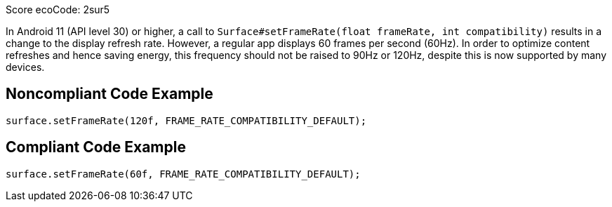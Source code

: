 Score ecoCode: 2sur5

In Android 11 (API level 30) or higher, a call to `Surface#setFrameRate(float frameRate, int compatibility)` results in a change to the display refresh rate. However, a regular app displays 60 frames per second (60Hz). In order to optimize content refreshes and hence saving energy, this frequency should not be raised to 90Hz or 120Hz, despite this is now supported by many devices.

## Noncompliant Code Example

```java
surface.setFrameRate(120f, FRAME_RATE_COMPATIBILITY_DEFAULT);
```

## Compliant Code Example

```java
surface.setFrameRate(60f, FRAME_RATE_COMPATIBILITY_DEFAULT);
```
